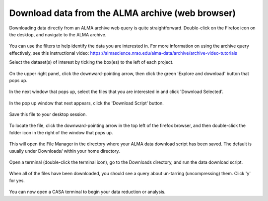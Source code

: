 .. _desktop_download:

Download data from the ALMA archive (web browser)
=================================================

Downloading data directly from an ALMA archive web query 
is quite straightforward.
Double-click on the Firefox icon on the desktop, and navigate to the
ALMA archive.

   .. image:: images/archive/1_firefox_browse_archive.png

You can use the filters to help identify the data you are interested in.
For more information on using the archive query effectively, see this
instructional video: 
https://almascience.nrao.edu/alma-data/archive/archive-video-tutorials

Select the dataset(s) of interest by ticking the box(es) to the left of
each project.

   .. image:: images/archive/2_select_data.png

On the upper right panel, click the downward-pointing arrow, then
click the green 'Explore and download' button that pops up.

   .. image:: images/archive/3_download_data1.png

In the next window that pops up, select the files that you are 
interested in and click 'Download Selected'.

   .. image:: images/archive/4_download_data2.png

In the pop up window that next appears, click the 'Download Script' button.

   .. image:: images/archive/5_download_data3.png

Save this file to your desktop session.

   .. image:: images/archive/6_download_data4.png

To locate the file, click the downward-pointing arrow in the top left of
the firefox browser, and then double-click the folder icon in the right
of the window that pops up.

   .. image:: images/archive/7_download_data5.png

This will open the File Manager in the directory where your ALMA data
download script has been saved.  The default is usually under Downloads/
within your home directory.

   .. image:: images/archive/8_download_data6.png

.. _desktop_run_download_script:

Open a terminal (double-click the terminal icon), go to the Downloads
directory, and run the data download script.

   .. image:: images/archive/9_download_data7.png

When all of the files have been downloaded, you should see a query
about un-tarring (uncompressing) them.  Click 'y' for yes.

   .. image:: images/archive/10_download_data8.png

You can now open a CASA terminal to begin your data reduction or
analysis.

